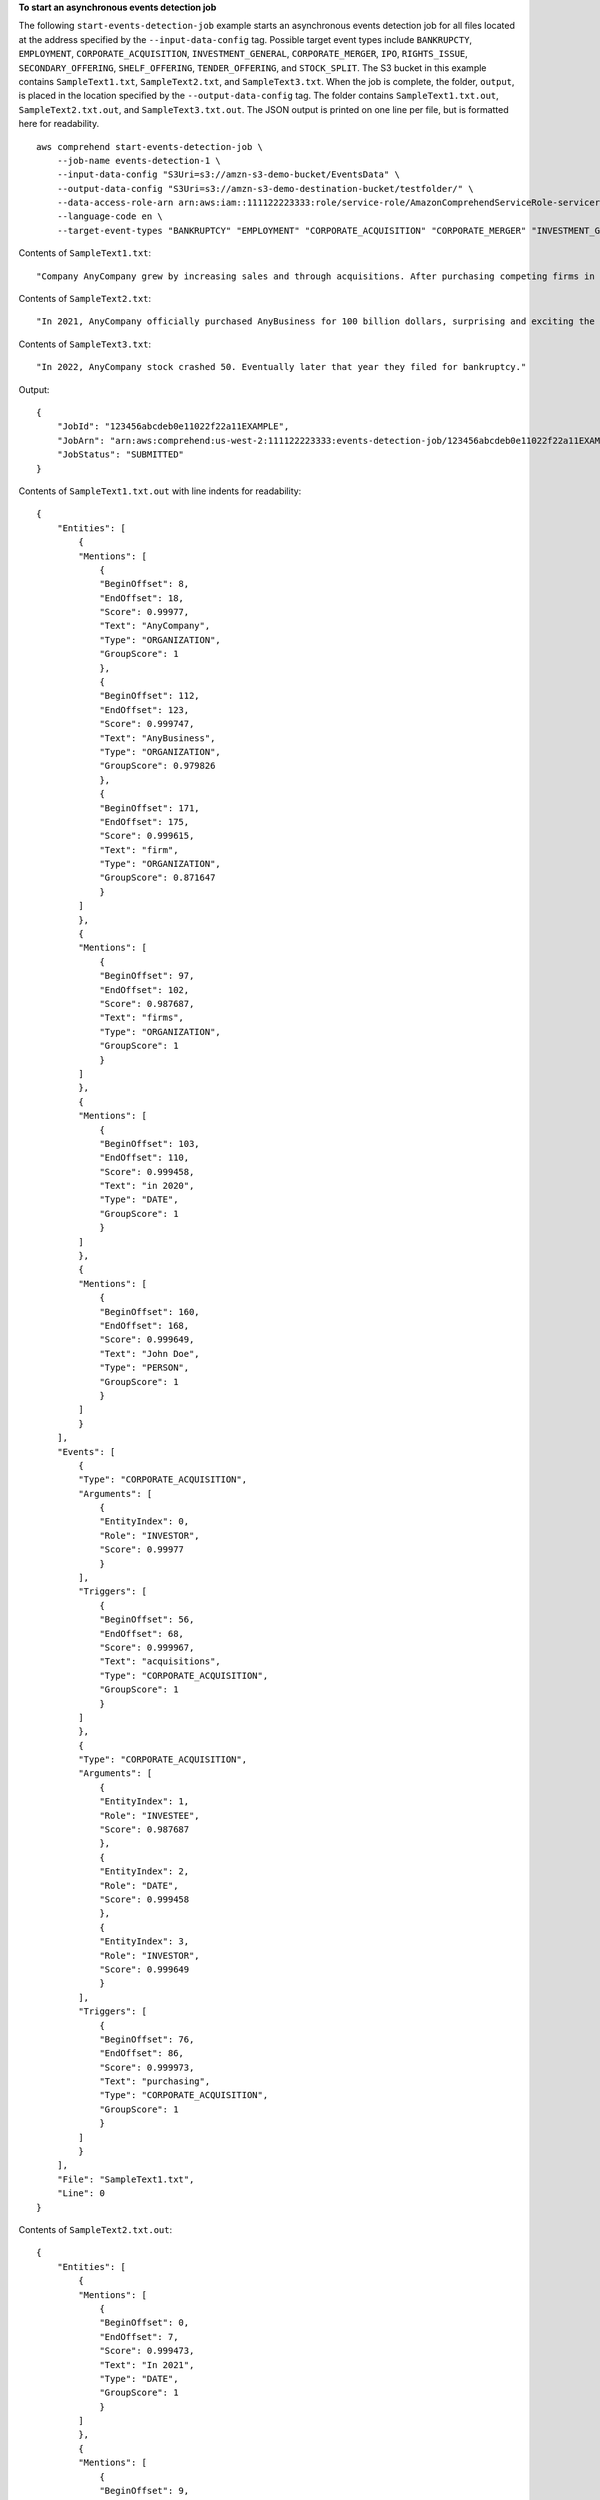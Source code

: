 **To start an asynchronous events detection job**

The following ``start-events-detection-job`` example starts an asynchronous events detection job for all files located at the address specified by
the ``--input-data-config`` tag. Possible target event types include ``BANKRUPCTY``, ``EMPLOYMENT``, ``CORPORATE_ACQUISITION``, ``INVESTMENT_GENERAL``, ``CORPORATE_MERGER``, ``IPO``, ``RIGHTS_ISSUE``,
``SECONDARY_OFFERING``, ``SHELF_OFFERING``, ``TENDER_OFFERING``, and ``STOCK_SPLIT``. The S3 bucket in this example contains ``SampleText1.txt``, ``SampleText2.txt``, and ``SampleText3.txt``. 
When the job is complete, the folder, ``output``, is placed in the location specified by the ``--output-data-config`` tag. The folder contains 
``SampleText1.txt.out``, ``SampleText2.txt.out``, and ``SampleText3.txt.out``. The JSON output is printed on one line per file, but is formatted here for readability. ::

    aws comprehend start-events-detection-job \
        --job-name events-detection-1 \
        --input-data-config "S3Uri=s3://amzn-s3-demo-bucket/EventsData" \
        --output-data-config "S3Uri=s3://amzn-s3-demo-destination-bucket/testfolder/" \
        --data-access-role-arn arn:aws:iam::111122223333:role/service-role/AmazonComprehendServiceRole-servicerole \
        --language-code en \
        --target-event-types "BANKRUPTCY" "EMPLOYMENT" "CORPORATE_ACQUISITION" "CORPORATE_MERGER" "INVESTMENT_GENERAL"

Contents of ``SampleText1.txt``::

    "Company AnyCompany grew by increasing sales and through acquisitions. After purchasing competing firms in 2020, AnyBusiness, a part of the AnyBusinessGroup, gave Jane Does firm a going rate of one cent a gallon or forty-two cents a barrel."

Contents of ``SampleText2.txt``::

    "In 2021, AnyCompany officially purchased AnyBusiness for 100 billion dollars, surprising and exciting the shareholders."

Contents of ``SampleText3.txt``::

    "In 2022, AnyCompany stock crashed 50. Eventually later that year they filed for bankruptcy."

Output::

    {
        "JobId": "123456abcdeb0e11022f22a11EXAMPLE",
        "JobArn": "arn:aws:comprehend:us-west-2:111122223333:events-detection-job/123456abcdeb0e11022f22a11EXAMPLE",
        "JobStatus": "SUBMITTED"
    }

Contents of ``SampleText1.txt.out`` with line indents for readability::

    {
        "Entities": [
            {
            "Mentions": [
                {
                "BeginOffset": 8,
                "EndOffset": 18,
                "Score": 0.99977,
                "Text": "AnyCompany",
                "Type": "ORGANIZATION",
                "GroupScore": 1
                },
                {
                "BeginOffset": 112,
                "EndOffset": 123,
                "Score": 0.999747,
                "Text": "AnyBusiness",
                "Type": "ORGANIZATION",
                "GroupScore": 0.979826
                },
                {
                "BeginOffset": 171,
                "EndOffset": 175,
                "Score": 0.999615,
                "Text": "firm",
                "Type": "ORGANIZATION",
                "GroupScore": 0.871647
                }
            ]
            },
            {
            "Mentions": [
                {
                "BeginOffset": 97,
                "EndOffset": 102,
                "Score": 0.987687,
                "Text": "firms",
                "Type": "ORGANIZATION",
                "GroupScore": 1
                }
            ]
            },
            {
            "Mentions": [
                {
                "BeginOffset": 103,
                "EndOffset": 110,
                "Score": 0.999458,
                "Text": "in 2020",
                "Type": "DATE",
                "GroupScore": 1
                }
            ]
            },
            {
            "Mentions": [
                {
                "BeginOffset": 160,
                "EndOffset": 168,
                "Score": 0.999649,
                "Text": "John Doe",
                "Type": "PERSON",
                "GroupScore": 1
                }
            ]
            }
        ],
        "Events": [
            {
            "Type": "CORPORATE_ACQUISITION",
            "Arguments": [
                {
                "EntityIndex": 0,
                "Role": "INVESTOR",
                "Score": 0.99977
                }
            ],
            "Triggers": [
                {
                "BeginOffset": 56,
                "EndOffset": 68,
                "Score": 0.999967,
                "Text": "acquisitions",
                "Type": "CORPORATE_ACQUISITION",
                "GroupScore": 1
                }
            ]
            },
            {
            "Type": "CORPORATE_ACQUISITION",
            "Arguments": [
                {
                "EntityIndex": 1,
                "Role": "INVESTEE",
                "Score": 0.987687
                },
                {
                "EntityIndex": 2,
                "Role": "DATE",
                "Score": 0.999458
                },
                {
                "EntityIndex": 3,
                "Role": "INVESTOR",
                "Score": 0.999649
                }
            ],
            "Triggers": [
                {
                "BeginOffset": 76,
                "EndOffset": 86,
                "Score": 0.999973,
                "Text": "purchasing",
                "Type": "CORPORATE_ACQUISITION",
                "GroupScore": 1
                }
            ]
            }
        ],
        "File": "SampleText1.txt",
        "Line": 0
    }

Contents of ``SampleText2.txt.out``::

    {
        "Entities": [
            {
            "Mentions": [
                {
                "BeginOffset": 0,
                "EndOffset": 7,
                "Score": 0.999473,
                "Text": "In 2021",
                "Type": "DATE",
                "GroupScore": 1
                }
            ]
            },
            {
            "Mentions": [
                {
                "BeginOffset": 9,
                "EndOffset": 19,
                "Score": 0.999636,
                "Text": "AnyCompany",
                "Type": "ORGANIZATION",
                "GroupScore": 1
                }
            ]
            },
            {
            "Mentions": [
                {
                "BeginOffset": 45,
                "EndOffset": 56,
                "Score": 0.999712,
                "Text": "AnyBusiness",
                "Type": "ORGANIZATION",
                "GroupScore": 1
                }
            ]
            },
            {
            "Mentions": [
                {
                "BeginOffset": 61,
                "EndOffset": 80,
                "Score": 0.998886,
                "Text": "100 billion dollars",
                "Type": "MONETARY_VALUE",
                "GroupScore": 1
                }
            ]
            }
        ],
        "Events": [
            {
            "Type": "CORPORATE_ACQUISITION",
            "Arguments": [
                {
                "EntityIndex": 3,
                "Role": "AMOUNT",
                "Score": 0.998886
                },
                {
                "EntityIndex": 2,
                "Role": "INVESTEE",
                "Score": 0.999712
                },
                {
                "EntityIndex": 0,
                "Role": "DATE",
                "Score": 0.999473
                },
                {
                "EntityIndex": 1,
                "Role": "INVESTOR",
                "Score": 0.999636
                }
            ],
            "Triggers": [
                {
                "BeginOffset": 31,
                "EndOffset": 40,
                "Score": 0.99995,
                "Text": "purchased",
                "Type": "CORPORATE_ACQUISITION",
                "GroupScore": 1
                }
            ]
            }
        ],
        "File": "SampleText2.txt",
        "Line": 0
    }

Contents of ``SampleText3.txt.out``::

    {
        "Entities": [
            {
            "Mentions": [
                {
                "BeginOffset": 9,
                "EndOffset": 19,
                "Score": 0.999774,
                "Text": "AnyCompany",
                "Type": "ORGANIZATION",
                "GroupScore": 1
                },
                {
                "BeginOffset": 66,
                "EndOffset": 70,
                "Score": 0.995717,
                "Text": "they",
                "Type": "ORGANIZATION",
                "GroupScore": 0.997626
                }
            ]
            },
            {
            "Mentions": [
                {
                "BeginOffset": 50,
                "EndOffset": 65,
                "Score": 0.999656,
                "Text": "later that year",
                "Type": "DATE",
                "GroupScore": 1
                }
            ]
            }
        ],
        "Events": [
            {
            "Type": "BANKRUPTCY",
            "Arguments": [
                {
                "EntityIndex": 1,
                "Role": "DATE",
                "Score": 0.999656
                },
                {
                "EntityIndex": 0,
                "Role": "FILER",
                "Score": 0.995717
                }
            ],
            "Triggers": [
                {
                "BeginOffset": 81,
                "EndOffset": 91,
                "Score": 0.999936,
                "Text": "bankruptcy",
                "Type": "BANKRUPTCY",
                "GroupScore": 1
                }
            ]
            }
        ],
        "File": "SampleText3.txt",
        "Line": 0
    }

For more information, see `Async analysis for Amazon Comprehend insights <https://docs.aws.amazon.com/comprehend/latest/dg/api-async-insights.html>`__ in the *Amazon Comprehend Developer Guide*.